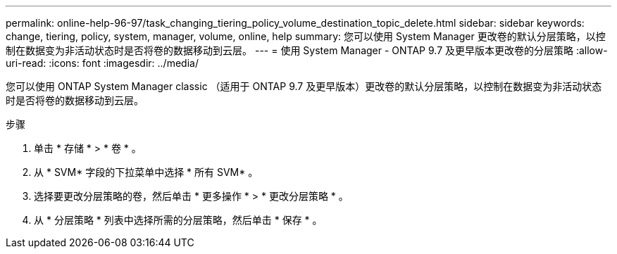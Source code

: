 ---
permalink: online-help-96-97/task_changing_tiering_policy_volume_destination_topic_delete.html 
sidebar: sidebar 
keywords: change, tiering, policy, system, manager, volume, online, help 
summary: 您可以使用 System Manager 更改卷的默认分层策略，以控制在数据变为非活动状态时是否将卷的数据移动到云层。 
---
= 使用 System Manager - ONTAP 9.7 及更早版本更改卷的分层策略
:allow-uri-read: 
:icons: font
:imagesdir: ../media/


[role="lead"]
您可以使用 ONTAP System Manager classic （适用于 ONTAP 9.7 及更早版本）更改卷的默认分层策略，以控制在数据变为非活动状态时是否将卷的数据移动到云层。

.步骤
. 单击 * 存储 * > * 卷 * 。
. 从 * SVM* 字段的下拉菜单中选择 * 所有 SVM* 。
. 选择要更改分层策略的卷，然后单击 * 更多操作 * > * 更改分层策略 * 。
. 从 * 分层策略 * 列表中选择所需的分层策略，然后单击 * 保存 * 。

